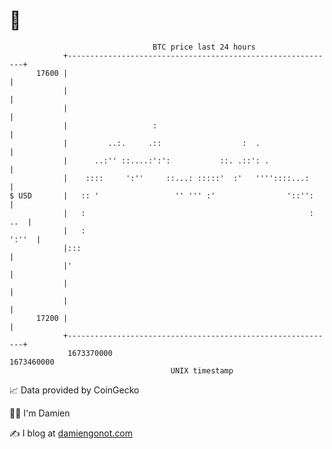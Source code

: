 * 👋

#+begin_example
                                   BTC price last 24 hours                    
               +------------------------------------------------------------+ 
         17600 |                                                            | 
               |                                                            | 
               |                                                            | 
               |                   :                                        | 
               |         ..:.     .::                  :  .                 | 
               |      ..:'' ::....:':':           ::. .::': .               | 
               |    ::::     ':''     ::...: :::::'  :'   ''''::::...:      | 
   $ USD       |   :: '                 '' ''' :'                '::'':     | 
               |   :                                                  : ..  | 
               |   :                                                  ':''  | 
               |:::                                                         | 
               |'                                                           | 
               |                                                            | 
               |                                                            | 
         17200 |                                                            | 
               +------------------------------------------------------------+ 
                1673370000                                        1673460000  
                                       UNIX timestamp                         
#+end_example
📈 Data provided by CoinGecko

🧑‍💻 I'm Damien

✍️ I blog at [[https://www.damiengonot.com][damiengonot.com]]
